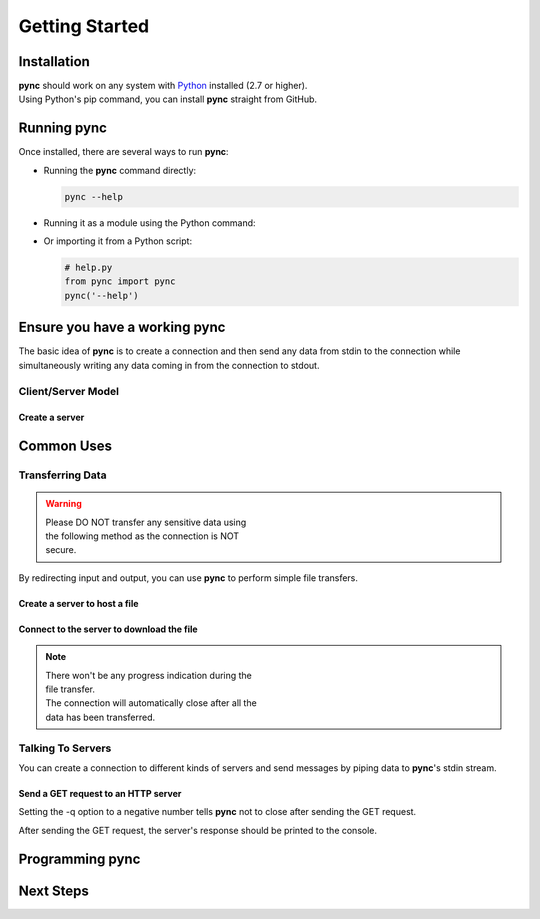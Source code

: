 ===============
Getting Started
===============

Installation
============

| **pync** should work on any system with `Python <https://www.python.org/>`_ installed (2.7 or higher).
| Using Python's pip command, you can install **pync** straight from GitHub.

.. tab:: Unix
   
   .. code-block:: sh

      pip install https://github.com/brenw0rth/pync/archive/main.zip

.. tab:: Windows

   .. code-block:: sh

      py -m pip install https://github.com/brenw0rth/pync/archive/main.zip

Running pync
============

Once installed, there are several ways to run **pync**:

* Running the **pync** command directly:

  .. code-block:: sh

     pync --help

* Running it as a module using the Python command:

  .. tab:: Unix

     .. code-block:: sh
        
        python -m pync --help

  .. tab:: Windows

     .. code-block:: sh

        py -m pync --help

* Or importing it from a Python script:

  .. code-block:: python

     # help.py
     from pync import pync
     pync('--help')

Ensure you have a working pync
==============================
The basic idea of **pync** is to create a connection and then
send any data from stdin to the connection while simultaneously
writing any data coming in from the connection to stdout.

Client/Server Model
-------------------

Create a server
^^^^^^^^^^^^^^^

Common Uses
===========

Transferring Data
-----------------
.. warning::
    | Please DO NOT transfer any sensitive data using
    | the following method as the connection is NOT
    | secure.

By redirecting input and output, you can use **pync** to perform
simple file transfers.

Create a server to host a file
^^^^^^^^^^^^^^^^^^^^^^^^^^^^^^

.. tab:: Unix

   .. code-block:: sh
        
      pync -l localhost 8000 < file.in

.. tab:: Windows

   .. code-block:: sh

      py -m pync -l localhost 8000 < file.in
      
.. tab:: Python

   .. code-block:: python
   
      # server.py
      from pync import pync
     
      # pync reads and writes bytes so be sure to open
      # files in binary mode. 
      with open('file.in', 'rb') as f:
          pync('-l localhost 8000', stdin=f)
          
Connect to the server to download the file
^^^^^^^^^^^^^^^^^^^^^^^^^^^^^^^^^^^^^^^^^^

.. tab:: Unix

   .. code-block:: sh
        
      pync localhost 8000 > file.out

.. tab:: Windows

   .. code-block:: sh

      py -m pync localhost 8000 > file.out
      
.. tab:: Python

   .. code-block:: python
   
      # client.py
      from pync import pync

      # pync reads and writes bytes so be sure to open
      # files in binary mode. 
      with open('file.out', 'wb') as f:
          pync('localhost 8000', stdout=f)

.. note::
   | There won't be any progress indication during the
   | file transfer.
   | The connection will automatically close after all the
   | data has been transferred.

Talking To Servers
------------------
You can create a connection to different kinds of servers and
send messages by piping data to **pync**'s stdin stream.

Send a GET request to an HTTP server
^^^^^^^^^^^^^^^^^^^^^^^^^^^^^^^^^^^^

.. tab:: Unix

   .. code-block:: sh
        
      echo "GET / HTTP/1.0\r\n\r\n" | pync -q -1 www.example.com 80

.. tab:: Windows

   .. code-block:: sh

      echo "GET / HTTP/1.0\r\n\r\n" | py -m pync -q -1 www.example.com
      
.. tab:: Python

   .. code-block:: python
   
      # http_get.py
      import io
      from pync import pync
      
      # BytesIO turns the get request string into a file-like
      # object for the pync function.
      http_get = io.BytesIO(b'GET / HTTP/1.0\r\n\r\n')
      pync('-q -1 www.example.com 80', stdin=http_get)

Setting the -q option to a negative number tells **pync**
not to close after sending the GET request.

After sending the GET request, the server's response should
be printed to the console.

Programming pync
================

Next Steps
==========
